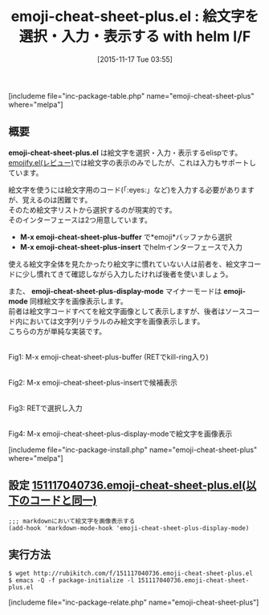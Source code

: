 #+BLOG: rubikitch
#+POSTID: 1253
#+BLOG: rubikitch
#+DATE: [2015-11-17 Tue 03:55]
#+PERMALINK: emoji-cheat-sheet-plus
#+OPTIONS: toc:nil num:nil todo:nil pri:nil tags:nil ^:nil \n:t -:nil
#+ISPAGE: nil
#+DESCRIPTION:
# (progn (erase-buffer)(find-file-hook--org2blog/wp-mode))
#+BLOG: rubikitch
#+CATEGORY: 絵文字
#+EL_PKG_NAME: emoji-cheat-sheet-plus
#+TAGS: helm, マイナーモード
#+EL_TITLE0: 絵文字を選択・入力・表示する with helm I/F
#+EL_URL: 
#+begin: org2blog
#+TITLE: emoji-cheat-sheet-plus.el : 絵文字を選択・入力・表示する with helm I/F
[includeme file="inc-package-table.php" name="emoji-cheat-sheet-plus" where="melpa"]

#+end:
** 概要
*emoji-cheat-sheet-plus.el* は絵文字を選択・入力・表示するelispです。
[[http://emacs.rubikitch.com/emojify/][emojify.el(レビュー)]]では絵文字の表示のみでしたが、これは入力もサポートしています。

絵文字を使うには絵文字用のコード(「:eyes:」など)を入力する必要がありますが、覚えるのは困難です。
そのため絵文字リストから選択するのが現実的です。
そのインターフェースは2つ用意しています。

- *M-x emoji-cheat-sheet-plus-buffer* で*emoji*バッファから選択
- *M-x emoji-cheat-sheet-plus-insert* でhelmインターフェースで入力

使える絵文字全体を見たかったり絵文字に慣れていない人は前者を、絵文字コードに少し慣れてきて確認しながら入力したければ後者を使いましょう。

また、 *emoji-cheat-sheet-plus-display-mode* マイナーモードは *emoji-mode* 同様絵文字を画像表示します。
前者は絵文字コードすべてを絵文字画像として表示しますが、後者はソースコード内においては文字列リテラルのみ絵文字を画像表示します。
こちらの方が単純な実装です。

# (progn (forward-line 1)(shell-command "screenshot-time.rb org_template" t))
#+ATTR_HTML: :width 480
[[file:/r/sync/screenshots/20151117040904.png]]
Fig1: M-x emoji-cheat-sheet-plus-buffer (RETでkill-ring入り)

#+ATTR_HTML: :width 480
[[file:/r/sync/screenshots/20151117040929.png]]
Fig2: M-x emoji-cheat-sheet-plus-insertで候補表示

#+ATTR_HTML: :width 480
[[file:/r/sync/screenshots/20151117040936.png]]
Fig3: RETで選択し入力

#+ATTR_HTML: :width 480
[[file:/r/sync/screenshots/20151117040943.png]]
Fig4: M-x emoji-cheat-sheet-plus-display-modeで絵文字を画像表示

[includeme file="inc-package-install.php" name="emoji-cheat-sheet-plus" where="melpa"]
** 設定 [[http://rubikitch.com/f/151117040736.emoji-cheat-sheet-plus.el][151117040736.emoji-cheat-sheet-plus.el(以下のコードと同一)]]
#+BEGIN: include :file "/r/sync/junk/151117/151117040736.emoji-cheat-sheet-plus.el"
#+BEGIN_SRC fundamental
;;; markdownにおいて絵文字を画像表示する
(add-hook 'markdown-mode-hook 'emoji-cheat-sheet-plus-display-mode)
#+END_SRC

#+END:

** 実行方法
#+BEGIN_EXAMPLE
$ wget http://rubikitch.com/f/151117040736.emoji-cheat-sheet-plus.el
$ emacs -Q -f package-initialize -l 151117040736.emoji-cheat-sheet-plus.el
#+END_EXAMPLE
[includeme file="inc-package-relate.php" name="emoji-cheat-sheet-plus"]
